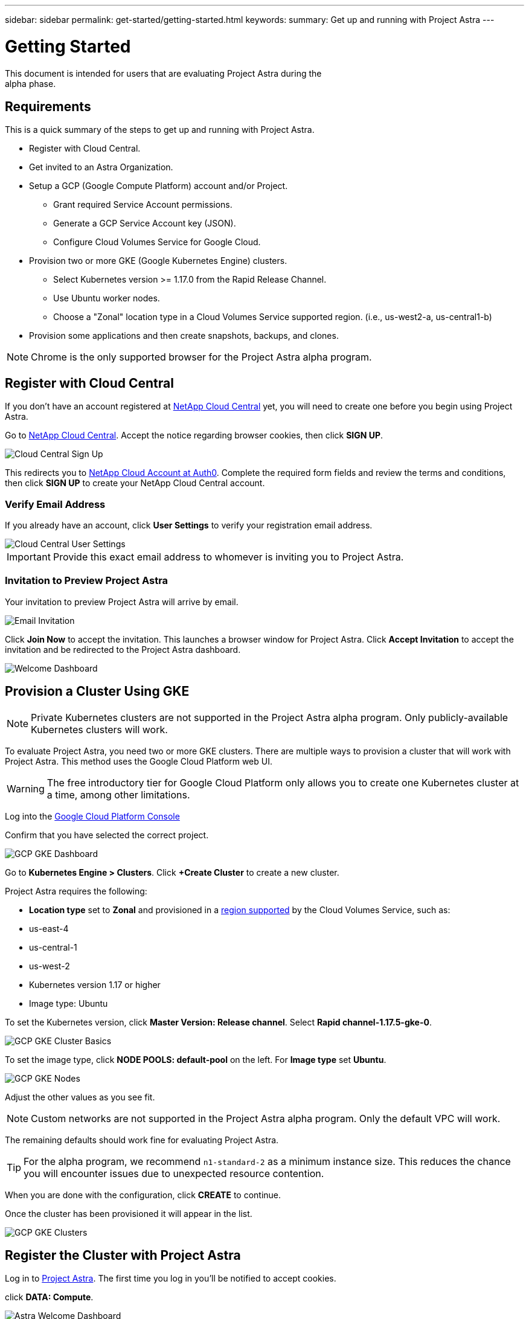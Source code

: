 ---
sidebar: sidebar
permalink: get-started/getting-started.html
keywords:
summary: Get up and running with Project Astra
---

= Getting Started
:hardbreaks:
:icons: font
:imagesdir: ../media/getting-started/

This document is intended for users that are evaluating Project Astra during the
alpha phase.

== Requirements

This is a quick summary of the steps to get up and running with Project Astra.

* Register with Cloud Central.
* Get invited to an Astra Organization.
* Setup a GCP (Google Compute Platform) account and/or Project.
** Grant required Service Account permissions.
** Generate a GCP Service Account key (JSON).
** Configure Cloud Volumes Service for Google Cloud.
* Provision two or more GKE (Google Kubernetes Engine) clusters.
** Select Kubernetes version >= 1.17.0 from the Rapid Release Channel.
** Use Ubuntu worker nodes.
** Choose a "Zonal" location type in a Cloud Volumes Service supported region. (i.e., us-west2-a, us-central1-b)
* Provision some applications and then create snapshots, backups, and clones.

NOTE: Chrome is the only supported browser for the Project Astra alpha program.

== Register with Cloud Central

If you don't have an account registered at https://cloud.netapp.com/home[NetApp Cloud Central] yet, you will need to create one before you begin using Project Astra.

Go to https://cloud.netapp.com/home[NetApp Cloud Central]. Accept the notice regarding browser cookies, then click *SIGN UP*.

image::cloud-central-sign-up.png[Cloud Central Sign Up]

This redirects you to https://netapp-cloud-account.auth0.com[NetApp Cloud Account at Auth0]. Complete the required form fields and review the terms and conditions, then click *SIGN UP* to create your NetApp Cloud Central account.

=== Verify Email Address

If you already have an account, click **User Settings** to verify your registration email address.

image::cloud-central-user-settings.png[Cloud Central User Settings]

IMPORTANT: Provide this exact email address to whomever is inviting you to Project Astra.

=== Invitation to Preview Project Astra

Your invitation to preview Project Astra will arrive by email.

image::email-invitation-to-join.png[Email Invitation]

Click *Join Now* to accept the invitation. This launches a browser window for Project Astra. Click **Accept Invitation** to accept the invitation and be redirected to the Project Astra dashboard.

image::astra-welcome-dashboard-revised.png[Welcome Dashboard]

== Provision a Cluster Using GKE

NOTE: Private Kubernetes clusters are not supported in the Project Astra alpha program. Only publicly-available Kubernetes clusters will work.

To evaluate Project Astra, you need two or more GKE clusters. There are multiple ways to provision a cluster that will work with Project Astra. This method uses the Google Cloud Platform web UI.

WARNING: The free introductory tier for Google Cloud Platform only allows you to create one Kubernetes cluster at a time, among other limitations.

Log into the https://console.cloud.google.com[Google Cloud Platform Console]

Confirm that you have selected the correct project.

image::gcp-gke-dashboard.png[GCP GKE Dashboard]

Go to *Kubernetes Engine > Clusters*. Click *+Create Cluster* to create a new cluster.

Project Astra requires the following:

* **Location type** set to **Zonal** and provisioned in a https://cloud.netapp.com/cloud-volumes-global-regions[region supported] by the Cloud Volumes Service, such as:
  * us-east-4
  * us-central-1
  * us-west-2
* Kubernetes version 1.17 or higher
* Image type: Ubuntu

To set the Kubernetes version, click **Master Version: Release channel**. Select *Rapid channel-1.17.5-gke-0*.

image::gcp-gke-cluster-basics.png[GCP GKE Cluster Basics]

To set the image type, click **NODE POOLS: default-pool** on the left. For **Image type** set **Ubuntu**.

image::gcp-gke-nodes.png[GCP GKE Nodes]

Adjust the other values as you see fit.

NOTE: Custom networks are not supported in the Project Astra alpha program. Only the default VPC will work.

The remaining defaults should work fine for evaluating Project Astra.

TIP: For the alpha program, we recommend `n1-standard-2` as a minimum instance size. This reduces the chance you will encounter issues due to unexpected resource contention.

When you are done with the configuration, click *CREATE* to continue.

Once the cluster has been provisioned it will appear in the list.

image::gcp-gke-clusters.png[GCP GKE Clusters]

== Register the Cluster with Project Astra

Log in to https://astra.netapp.com[Project Astra]. The first time you log in you'll be notified to accept cookies.

click **DATA: Compute**.

image::astra-welcome-dashboard.png[Astra Welcome Dashboard]

Click *+ Add compute* to start the cluster registration process.

image::astra-compute-add-cluster-empty.png[Astra Compute Add Cluster Empty]

The default provider is set to "Google Cloud Platform." This is the only provider available during the alpha.

image::astra-select-provider.png[Astra Select Provider]

The cluster registration process requires a GCP service account file. You can generate this in the **IAM** section of the GCP console.

Project Astra will automatically validate the service account to verify it has access to the necessary APIs and roles.

More information on creating the service account with the required roles can can be found in link:credentials-gcp.html[our article on GCP credentials].

After you have downloaded the service account JSON file, use the "Upload file" option to add it to Project Astra. If you prefer to copy and paste the service account JSON, choose "Paste from Clipboard." If you have previously added a service account, select it on the "Use existing" tab.

image::astra-sa-file-uploaded.png[Service Account JSON File Uploaded]

"Service account name" will be automatically generated based on the `client_email` value in the service account JSON. You are welcome to change it if you wish. This value will appear later under "Use existing" to identify this set of service account credentials.

Click *Discover clusters* to continue. This shows a list of Kubernetes clusters that are currently provisioned.

image::astra-add-compute-select-a-cluster.png[Add Compute Select a Cluster]

Click *Not selected* for the cluster you want to add. *Not selected* will update to *Selected* with a blue checkmark.

image::astra-add-compute-cluster-selected.png[Add Compute Cluster Selected]

Click *Configure storage* to continue. On the next step, choose a storage class.

image::add-compute-select-storage-type.png[Add Compute Select Storage Type]

Click *Review information* to continue.

On the final step, review the information presented on the summary screen. You can navigate back to previous steps if you need to change something. When it all looks good, click *Add compute*.

An information block will provide progress updates as the Kubernetes cluster is registered with Project Astra:

* Astra creates a Google Cloud Object store to store the backups.
* NetApp Trident is deployed as the Container Storage Interface (CSI).
* The Storage Classes for NetApp Cloud Volume Services are configured.

image::add-compute-cluster-status-updating.png[Add Compute Cluster Status Updating]

When the process completes, the Add Compute wizard will close by itself and you will see your cluster showing as *Available*.

image::add-compute-complete.png[Add Compute Complete]

Repeat these steps to register a second cluster. Once you have two clusters showing as *Available* please continue to the link:alpha-workflows.html[Alpha Workflows] to explore Project Astra.

